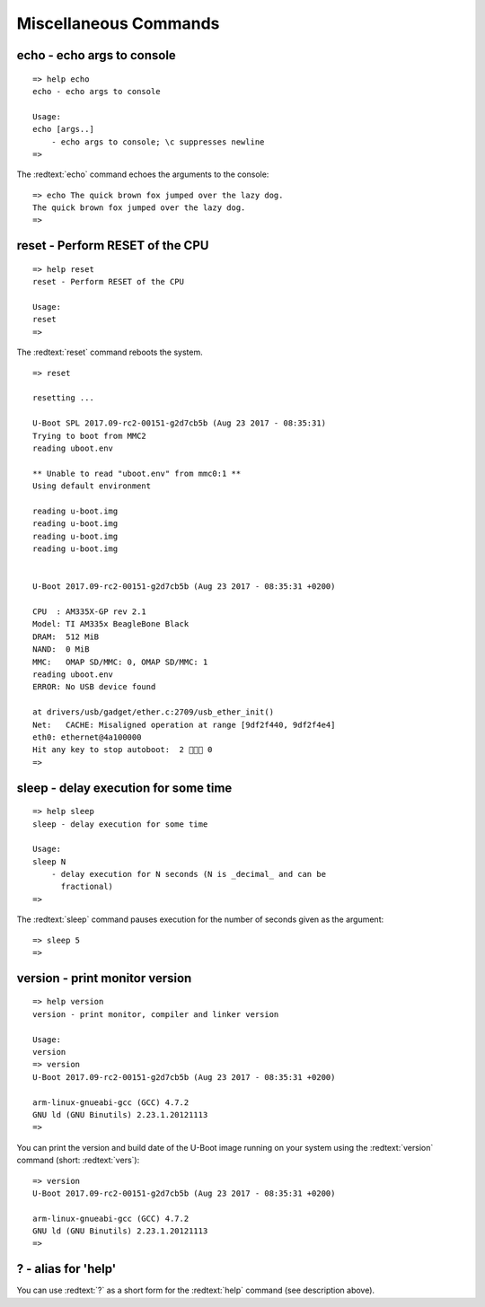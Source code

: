 Miscellaneous Commands
----------------------

echo - echo args to console
...........................


::

  => help echo
  echo - echo args to console
  
  Usage:
  echo [args..]
      - echo args to console; \c suppresses newline
  => 

The :redtext:`echo` command echoes the arguments to the console:


::

  => echo The quick brown fox jumped over the lazy dog.
  The quick brown fox jumped over the lazy dog.
  => 

reset - Perform RESET of the CPU
................................


::

  => help reset
  reset - Perform RESET of the CPU
  
  Usage:
  reset 
  => 

The :redtext:`reset` command reboots the system.


::

  => reset
  
  resetting ...
  
  U-Boot SPL 2017.09-rc2-00151-g2d7cb5b (Aug 23 2017 - 08:35:31)
  Trying to boot from MMC2
  reading uboot.env
  
  ** Unable to read "uboot.env" from mmc0:1 **
  Using default environment
  
  reading u-boot.img
  reading u-boot.img
  reading u-boot.img
  reading u-boot.img
  
  
  U-Boot 2017.09-rc2-00151-g2d7cb5b (Aug 23 2017 - 08:35:31 +0200)
  
  CPU  : AM335X-GP rev 2.1
  Model: TI AM335x BeagleBone Black
  DRAM:  512 MiB
  NAND:  0 MiB
  MMC:   OMAP SD/MMC: 0, OMAP SD/MMC: 1
  reading uboot.env
  ERROR: No USB device found
  
  at drivers/usb/gadget/ether.c:2709/usb_ether_init()
  Net:   CACHE: Misaligned operation at range [9df2f440, 9df2f4e4]
  eth0: ethernet@4a100000
  Hit any key to stop autoboot:  2  0
  => 

sleep - delay execution for some time
.....................................


::

  => help sleep
  sleep - delay execution for some time
  
  Usage:
  sleep N
      - delay execution for N seconds (N is _decimal_ and can be
        fractional)
  => 

The :redtext:`sleep` command pauses execution for the number of seconds given as the argument: 


::

  => sleep 5
  => 

version - print monitor version
...............................


::

  => help version
  version - print monitor, compiler and linker version
  
  Usage:
  version 
  => version
  U-Boot 2017.09-rc2-00151-g2d7cb5b (Aug 23 2017 - 08:35:31 +0200)
  
  arm-linux-gnueabi-gcc (GCC) 4.7.2
  GNU ld (GNU Binutils) 2.23.1.20121113
  => 

You can print the version and build date of the U-Boot image running on your system using the :redtext:`version` command (short: :redtext:`vers`): 


::

  => version
  U-Boot 2017.09-rc2-00151-g2d7cb5b (Aug 23 2017 - 08:35:31 +0200)
  
  arm-linux-gnueabi-gcc (GCC) 4.7.2
  GNU ld (GNU Binutils) 2.23.1.20121113
  => 

? - alias for 'help'
....................

You can use :redtext:`?` as a short form for the :redtext:`help` command (see description above). 
